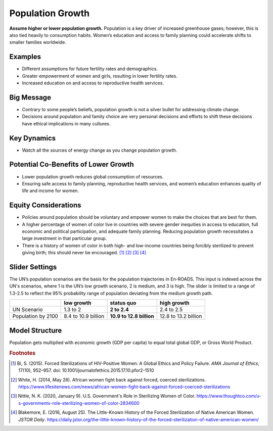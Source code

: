 |imgPopIcon| Population Growth 
===============================

**Assume higher or lower population growth.** Population is a key driver of increased greenhouse gases; however, this is also tied heavily to consumption habits. Women’s education and access to family planning could accelerate shifts to smaller families worldwide.

Examples
--------

* Different assumptions for future fertility rates and demographics.

* Greater empowerment of women and girls, resulting in lower fertility rates.

* Increased education on and access to reproductive health services.

Big Message
-----------

* Contrary to some people’s beliefs, population growth is not a silver bullet for addressing climate change.

* Decisions around population and family choice are very personal decisions and efforts to shift these decisions have ethical implications in many cultures.

Key Dynamics
------------

* Watch all the sources of energy change as you change population growth.

Potential Co-Benefits of Lower Growth
--------------------------------------
•	Lower population growth reduces global consumption of resources. 
•	Ensuring safe access to family planning, reproductive health services, and women’s education enhances quality of life and income for women.

Equity Considerations 
----------------------
•	Policies around population should be voluntary and empower women to make the choices that are best for them. 
•	A higher percentage of women of color live in countries with severe gender inequities in access to education, full economic and political participation, and adequate family planning. Reducing population growth necessitates a large investment in that particular group. 
•	There is a history of women of color in both high- and low-income countries being forcibly sterilized to prevent giving birth; this should never be encouraged. [#popgrowthfn1]_ [#popgrowthfn2]_ [#popgrowthfn3]_ [#popgrowthfn4]_

Slider Settings
---------------

The UN’s population scenarios are the basis for the population trajectories in En-ROADS. This input is indexed across the UN's scenarios, where 1 is the UN’s low growth scenario, 2 is medium, and 3 is high. The slider is limited to a range of 1.3-2.5 to reflect the 95% probability range of population deviating from the medium growth path.

================== =================== ======================== ====================
\                  low growth          **status quo**           high growth
================== =================== ======================== ====================
UN Scenario        1.3 to 2            **2 to 2.4**             2.4 to 2.5
Population by 2100 8.4 to 10.9 billion **10.9 to 12.8 billion** 12.8 to 13.2 billion
================== =================== ======================== ====================

Model Structure
---------------

Population gets multiplied with economic growth (GDP per capita) to equal total global GDP, or Gross World Product.

.. rubric:: Footnotes

.. [#popgrowthfn1] Bi, S. (2015). Forced Sterilizations of HIV-Positive Women: A Global Ethics and Policy Failure. *AMA Journal of Ethics*, 17(10), 952–957. doi: 10.1001/journalofethics.2015.17.10.pfor2-1510
.. [#popgrowthfn2] White, H. (2014, May 28). African women fight back against forced, coerced sterilizations. https://www.lifesitenews.com/news/african-women-fight-back-against-forced-coerced-sterilizations 
.. [#popgrowthfn3] Nittle, N. K. (2020, January 9). U.S. Government's Role in Sterilizing Women of Color. https://www.thoughtco.com/u-s-governments-role-sterilizing-women-of-color-2834600 
.. [#popgrowthfn4] Blakemore, E. (2016, August 25). The Little-Known History of the Forced Sterilization of Native American Women. *JSTOR Daily*. https://daily.jstor.org/the-little-known-history-of-the-forced-sterilization-of-native-american-women/ 


.. SUBSTITUTIONS SECTION

.. |imgPopIcon| image:: ../images/icons/population_icon.png
   :width: 0.61475in
   :height: 0.47903in
